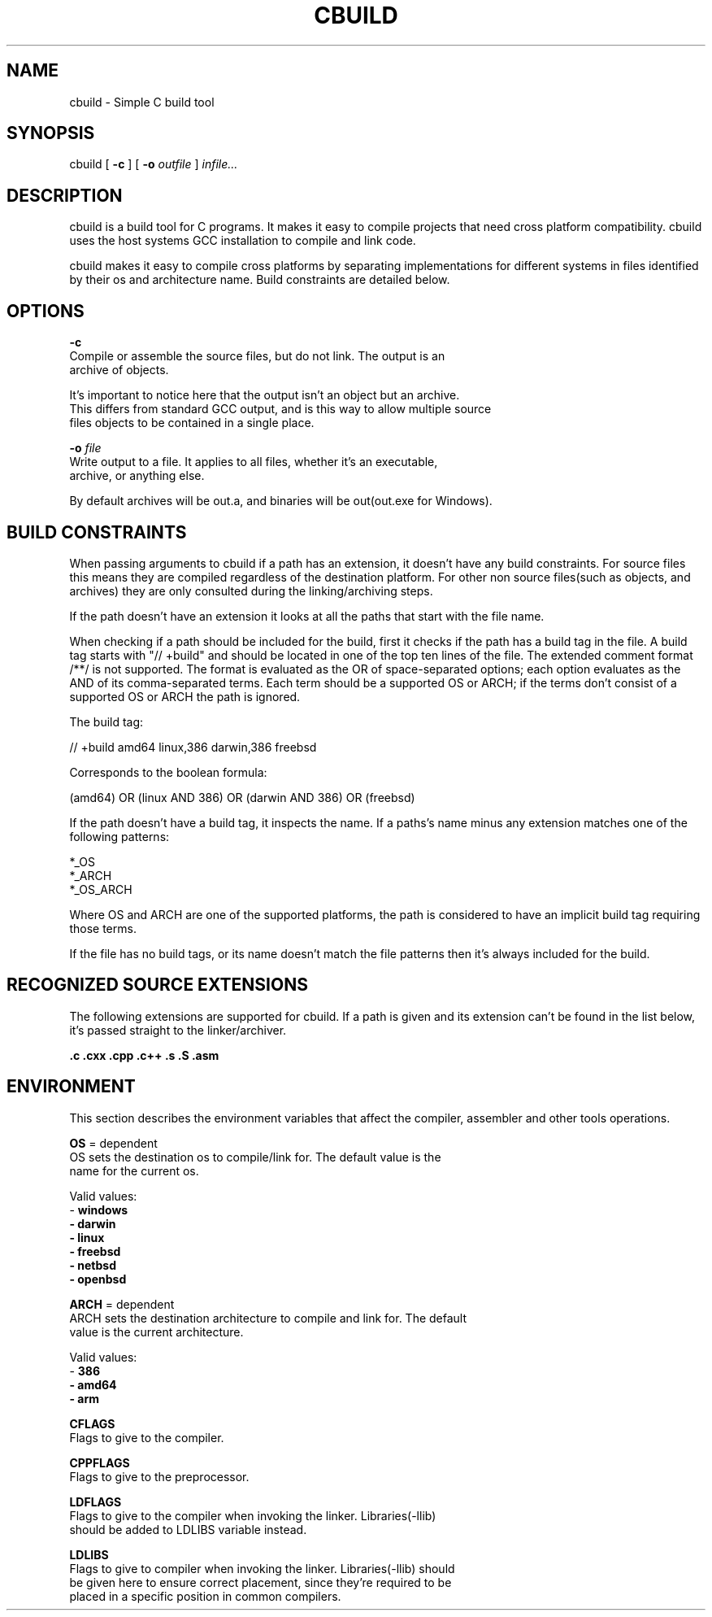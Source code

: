 .TH CBUILD "1" "2014" "" ""

.SH NAME
cbuild \- Simple C build tool

.SH SYNOPSIS
cbuild [
.B -c
] [
.B -o
.I outfile
]
.I infile...

.SH DESCRIPTION
cbuild is a build tool for C programs. It makes it easy to compile projects
that need cross platform compatibility. cbuild uses the host systems GCC installation
to compile and link code.

cbuild makes it easy to compile cross platforms by separating implementations for
different systems in files identified by their os and architecture name. Build
constraints are detailed below.

.SH OPTIONS
.B -c
    Compile or assemble the source files, but do not link. The output is an
    archive of objects.

    It's important to notice here that the output isn't an object but an archive.
    This differs from standard GCC output, and is this way to allow multiple source
    files objects to be contained in a single place.

.B -o
.I file
    Write output to a file. It applies to all files, whether it's an executable,
    archive, or anything else.

    By default archives will be out.a, and binaries will be out(out.exe for Windows).

.SH BUILD CONSTRAINTS
When passing arguments to cbuild if a path has an extension, it doesn't have
any build constraints. For source files this means they are compiled regardless
of the destination platform. For other non source files(such as objects, and
archives) they are only consulted during the linking/archiving steps.

If the path doesn't have an extension it looks at all the paths that start with
the file name.

When checking if a path should be included for the build, first it checks if
the path has a build tag in the file. A build tag starts with "// +build" and
should be located in one of the top ten lines of the file. The extended comment
format /**/ is not supported. The format is evaluated as the OR of space-separated
options; each option evaluates as the AND of its comma-separated terms. Each term
should be a supported OS or ARCH; if the terms don't consist of a supported OS
or ARCH the path is ignored.

The build tag:

  // +build amd64 linux,386 darwin,386 freebsd

Corresponds to the boolean formula:

  (amd64) OR (linux AND 386) OR (darwin AND 386) OR (freebsd)

If the path doesn't have a build tag, it inspects the name. If a paths's name
minus any extension matches one of the following patterns:

  *_OS
  *_ARCH
  *_OS_ARCH

Where OS and ARCH are one of the supported platforms, the path is considered
to have an implicit build tag requiring those terms.

If the file has no build tags, or its name doesn't match the file patterns then
it's always included for the build.

.SH RECOGNIZED SOURCE EXTENSIONS
The following extensions are supported for cbuild. If a path is given and its
extension can't be found in the list below, it's passed straight to the
linker/archiver.

.B .c
.B .cxx
.B .cpp
.B .c++
.B .s
.B .S
.B .asm

.SH ENVIRONMENT
This section describes the environment variables that affect the compiler,
assembler and other tools operations.

.B OS
= dependent
    OS sets the destination os to compile/link for. The default value is the
    name for the current os.

    Valid values:
      - \fBwindows
      - \fBdarwin
      - \fBlinux
      - \fBfreebsd
      - \fBnetbsd
      - \fBopenbsd

.B ARCH
= dependent
    ARCH sets the destination architecture to compile and link for. The default
    value is the current architecture.

    Valid values:
      - \fB386
      - \fBamd64
      - \fBarm

.B CFLAGS
    Flags to give to the compiler.

.B CPPFLAGS
    Flags to give to the preprocessor.

.B LDFLAGS
    Flags to give to the compiler when invoking the linker. Libraries(-llib)
    should be added to LDLIBS variable instead.

.B LDLIBS
    Flags to give to compiler when invoking the linker. Libraries(-llib) should
    be given here to ensure correct placement, since they're required to be
    placed in a specific position in common compilers.
